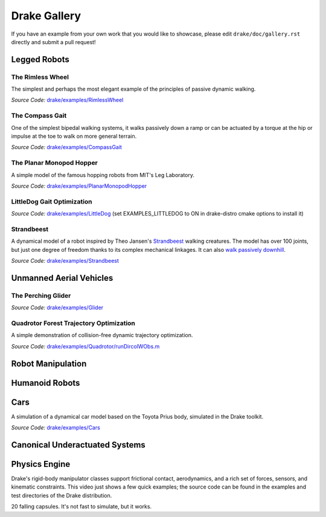 *************
Drake Gallery
*************

.. raw:: html

	<script type="text/javascript" src="https://ajax.googleapis.com/ajax/libs/swfobject/2.2/swfobject.js"></script>

If you have an example from your own work that you would like to showcase, please edit ``drake/doc/gallery.rst`` directly and submit a pull request!


Legged Robots
=============


The Rimless Wheel
-----------------

The simplest and perhaps the most elegant example of the principles of passive dynamic walking.

.. raw :: html

	<script type="text/javascript">
    swfobject.embedSWF("http://groups.csail.mit.edu/locomotion/drake/movies/rimlessWheel.swf", "rimlessWheel", "500", "200", "9.0.0"); <!-- ,"expressInstall.swf",{},{menu:"true"});-->
	</script>

	<div id="rimlessWheel">
		<p>Rimless Wheel video</p>
	</div>

*Source Code:* `drake/examples/RimlessWheel <https://github.com/RobotLocomotion/drake/tree/master/drake/examples/RimlessWheel>`_


The Compass Gait
----------------

One of the simplest bipedal walking systems, it walks passively down a ramp or can be actuated by a torque at the hip or impulse at the toe to walk on more general terrain.

.. raw :: html

	<script type="text/javascript">
			swfobject.embedSWF("http://groups.csail.mit.edu/locomotion/drake/movies/compassGait.swf", "compassGait", "350", "200", "9.0.0");
	</script>

	<div id="compassGait">
		<p>Compass Gait video</p>
	</div>

*Source Code:* `drake/examples/CompassGait <https://github.com/RobotLocomotion/drake/tree/master/drake/examples/CompassGait>`_


The Planar Monopod Hopper
-------------------------

A simple model of the famous hopping robots from MIT's Leg Laboratory.

.. raw :: html

	<script type="text/javascript">
			swfobject.embedSWF("http://groups.csail.mit.edu/locomotion/drake/movies/hopper.swf", "hopper", "500", "200", "9.0.0"); <!--,"expressInstall.swf",{},{loop:"true"});-->
	</script>

	<div id="hopper">
		<p>Planar Monopod Hopper video</p>
	</div>

*Source Code:* `drake/examples/PlanarMonopodHopper <https://github.com/RobotLocomotion/drake/tree/master/drake/examples/PlanarMonopodHopper>`_


LittleDog Gait Optimization
---------------------------

.. raw :: html

	<iframe width="560" height="315" src="https://www.youtube.com/embed/Yvg35TGJuFw?rel=0" frameborder="0" allowfullscreen></iframe>

*Source Code:* `drake/examples/LittleDog <https://github.com/RobotLocomotion/LittleDog>`_  (set EXAMPLES_LITTLEDOG to ON in drake-distro cmake options to install it)


Strandbeest
-----------

A dynamical model of a robot inspired by Theo Jansen's `Strandbeest <http://www.strandbeest.com/>`_ walking creatures. The model has over 100 joints, but just one degree of freedom thanks to its complex mechanical linkages. It can also `walk passively downhill <https://www.youtube.com/watch?v=nsBxa_lxT7s>`_.

.. raw :: html

	<iframe width="560" height="315" src="https://www.youtube.com/embed/H6fL-8ScUnU?rel=0" frameborder="0" allowfullscreen></iframe>

*Source Code:* `drake/examples/Strandbeest <https://github.com/RobotLocomotion/drake/tree/master/drake/examples/Strandbeest>`_


Unmanned Aerial Vehicles
========================

The Perching Glider
-------------------

.. raw :: html

	<script type="text/javascript">
			swfobject.embedSWF("http://groups.csail.mit.edu/locomotion/drake/movies/perchingGlider.swf", "perchingGlider", "500", "500", "9.0.0");
	</script>

	<div id="perchingGlider">
		<p>Perching Glider video</p>
	</div>

*Source Code:* `drake/examples/Glider <https://github.com/RobotLocomotion/drake/tree/master/drake/examples/Glider>`_


Quadrotor Forest Trajectory Optimization
----------------------------------------

A simple demonstration of collision-free dynamic trajectory optimization.

.. raw :: html

	<iframe width="560" height="315" src="https://www.youtube.com/embed/bNm-Eu3RlCM?rel=0" frameborder="0" allowfullscreen></iframe>

*Source Code:* `drake/examples/Quadrotor/runDircolWObs.m <https://github.com/RobotLocomotion/drake/tree/master/drake/examples/Quadrotor/runDircolWObs.m>`_



Robot Manipulation
==================



Humanoid Robots
===============


Cars
====


A simulation of a dynamical car model based on the Toyota Prius body, simulated in the Drake toolkit.

.. raw :: html

	<iframe width="560" height="315" src="https://www.youtube.com/embed/dbtz6Gvs1Q8?rel=0" frameborder="0" allowfullscreen></iframe>

*Source Code:* `drake/examples/Cars <https://github.com/RobotLocomotion/drake/tree/master/drake/examples/Cars>`_


Canonical Underactuated Systems
===============================


Physics Engine
==============


Drake's rigid-body manipulator classes support frictional contact, aerodynamics, and a rich set of forces, sensors, and kinematic constraints.  This video just shows a few quick examples; the source code can be found in the examples and test directories of the Drake distribution.

.. raw :: html

	<iframe width="420" height="315" src="https://youtu.be/embed/M3m-rmPzbRk?rel=0" frameborder="0" allowfullscreen></iframe>


20 falling capsules.  It's not fast to simulate, but it works.

.. raw :: html

	<iframe width="560" height="315" src="https://youtu.be/embed/gsebSpj4KK8?rel=0" frameborder="0" allowfullscreen></iframe>






